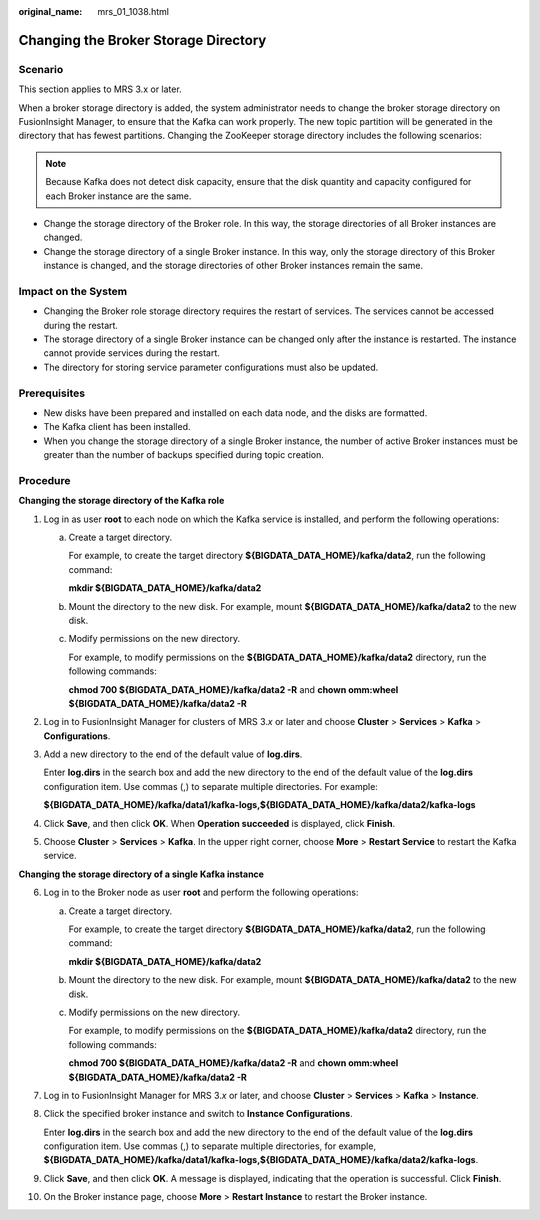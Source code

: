:original_name: mrs_01_1038.html

.. _mrs_01_1038:

Changing the Broker Storage Directory
=====================================

Scenario
--------

This section applies to MRS 3.x or later.

When a broker storage directory is added, the system administrator needs to change the broker storage directory on FusionInsight Manager, to ensure that the Kafka can work properly. The new topic partition will be generated in the directory that has fewest partitions. Changing the ZooKeeper storage directory includes the following scenarios:

.. note::

   Because Kafka does not detect disk capacity, ensure that the disk quantity and capacity configured for each Broker instance are the same.

-  Change the storage directory of the Broker role. In this way, the storage directories of all Broker instances are changed.
-  Change the storage directory of a single Broker instance. In this way, only the storage directory of this Broker instance is changed, and the storage directories of other Broker instances remain the same.

Impact on the System
--------------------

-  Changing the Broker role storage directory requires the restart of services. The services cannot be accessed during the restart.
-  The storage directory of a single Broker instance can be changed only after the instance is restarted. The instance cannot provide services during the restart.
-  The directory for storing service parameter configurations must also be updated.

Prerequisites
-------------

-  New disks have been prepared and installed on each data node, and the disks are formatted.
-  The Kafka client has been installed.
-  When you change the storage directory of a single Broker instance, the number of active Broker instances must be greater than the number of backups specified during topic creation.

Procedure
---------

**Changing the storage directory of the Kafka role**

#. Log in as user **root** to each node on which the Kafka service is installed, and perform the following operations:

   a. Create a target directory.

      For example, to create the target directory **${BIGDATA_DATA_HOME}/kafka/data2**, run the following command:

      **mkdir ${BIGDATA_DATA_HOME}/kafka/data2**

   b. Mount the directory to the new disk. For example, mount **${BIGDATA_DATA_HOME}/kafka/data2** to the new disk.

   c. Modify permissions on the new directory.

      For example, to modify permissions on the **${BIGDATA_DATA_HOME}/kafka/data2** directory, run the following commands:

      **chmod 700 ${BIGDATA_DATA_HOME}/kafka/data2 -R** and **chown omm:wheel ${BIGDATA_DATA_HOME}/kafka/data2 -R**

#. Log in to FusionInsight Manager for clusters of MRS 3.\ *x* or later and choose **Cluster** > **Services** > **Kafka** > **Configurations**.

#. Add a new directory to the end of the default value of **log.dirs**.

   Enter **log.dirs** in the search box and add the new directory to the end of the default value of the **log.dirs** configuration item. Use commas (,) to separate multiple directories. For example:

   **${BIGDATA_DATA_HOME}/kafka/data1/kafka-logs,${BIGDATA_DATA_HOME}/kafka/data2/kafka-logs**

#. Click **Save**, and then click **OK**. When **Operation succeeded** is displayed, click **Finish**.

#. Choose **Cluster** > **Services** > **Kafka**. In the upper right corner, choose **More** > **Restart Service** to restart the Kafka service.

**Changing the storage directory of a single Kafka instance**

6.  Log in to the Broker node as user **root** and perform the following operations:

    a. Create a target directory.

       For example, to create the target directory **${BIGDATA_DATA_HOME}/kafka/data2**, run the following command:

       **mkdir ${BIGDATA_DATA_HOME}/kafka/data2**

    b. Mount the directory to the new disk. For example, mount **${BIGDATA_DATA_HOME}/kafka/data2** to the new disk.

    c. Modify permissions on the new directory.

       For example, to modify permissions on the **${BIGDATA_DATA_HOME}/kafka/data2** directory, run the following commands:

       **chmod 700 ${BIGDATA_DATA_HOME}/kafka/data2 -R** and **chown omm:wheel ${BIGDATA_DATA_HOME}/kafka/data2 -R**

7.  Log in to FusionInsight Manager for MRS 3.\ *x* or later, and choose **Cluster** > **Services** > **Kafka** > **Instance**.

8.  Click the specified broker instance and switch to **Instance Configurations**.

    Enter **log.dirs** in the search box and add the new directory to the end of the default value of the **log.dirs** configuration item. Use commas (,) to separate multiple directories, for example, **${BIGDATA_DATA_HOME}/kafka/data1/kafka-logs,${BIGDATA_DATA_HOME}/kafka/data2/kafka-logs**.

9.  Click **Save**, and then click **OK**. A message is displayed, indicating that the operation is successful. Click **Finish**.

10. On the Broker instance page, choose **More** > **Restart Instance** to restart the Broker instance.

